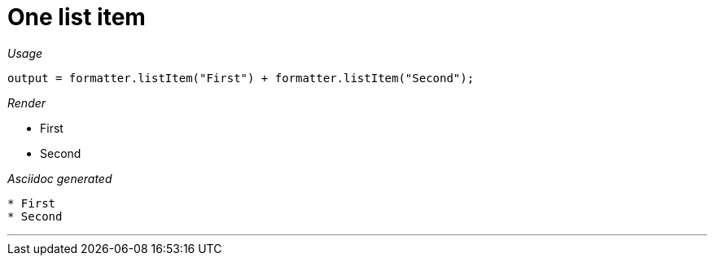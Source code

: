 = One list item




[red]##_Usage_##
[source,java,indent=0]
----
    output = formatter.listItem("First") + formatter.listItem("Second");
----

[red]##_Render_##


* First
* Second

[red]##_Asciidoc generated_##
------

* First
* Second
------

___
